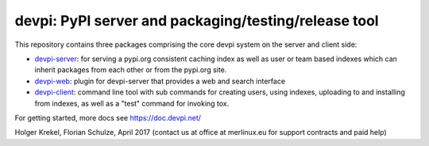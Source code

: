 devpi: PyPI server and packaging/testing/release tool
===================================================================

This repository contains three packages comprising the core devpi system
on the server and client side:

- `devpi-server <https://pypi.org/project/devpi-server/>`_:
  for serving a pypi.org consistent
  caching index as well as user or team based indexes
  which can inherit packages from each other or from
  the pypi.org site.

- `devpi-web <https://pypi.org/project/devpi-web/>`_:
  plugin for devpi-server that provides a web and search interface

- `devpi-client <https://pypi.org/project/devpi-client/>`_:
  command line tool with sub commands for
  creating users, using indexes, uploading to and installing
  from indexes, as well as a "test" command for invoking tox.

For getting started, more docs see https://doc.devpi.net/

Holger Krekel, Florian Schulze, April 2017
(contact us at office at merlinux.eu for support contracts
and paid help)
